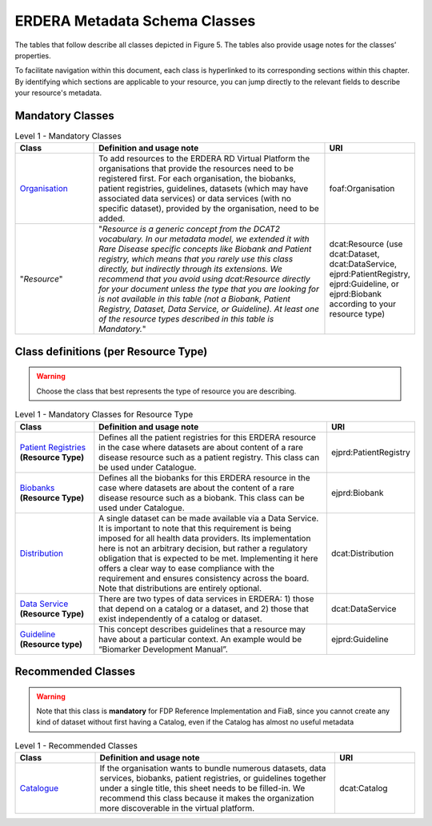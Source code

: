 ERDERA Metadata Schema Classes
------------

The tables that follow describe all classes depicted in Figure 5. The tables also provide usage notes for the classes’ properties. 

To facilitate navigation within this document, each class is hyperlinked to its corresponding sections within this chapter. By identifying which sections are applicable to your resource, you can jump directly to the relevant fields to describe your resource's metadata.

Mandatory Classes
~~~~~~~~~~~~

.. list-table:: Level 1 - Mandatory Classes
	:widths: 20 60 20
	:header-rows: 1

	* - Class
	  - Definition and usage note
	  - URI
	* - `Organisation <properties/organization.html>`_
	  - To add resources to the ERDERA RD Virtual Platform the organisations that provide the resources need to be registered first. For each organisation, the biobanks, patient registries, guidelines, datasets (which may have associated data services) or data services (with no specific dataset), provided by the organisation, need to be added.
	  - foaf:Organisation
	* - "*Resource*"
	  - "*Resource is a generic concept from the DCAT2 vocabulary. In our metadata model, we extended it with Rare Disease specific concepts like Biobank and Patient registry, which means that you rarely use this class directly, but indirectly through its extensions. We recommend that you avoid using dcat:Resource directly for your document unless the type that you are looking for is not available in this table (not a Biobank, Patient Registry, Dataset, Data Service, or Guideline). At least one of the resource types described in this table is Mandatory.*"
	  - dcat:Resource (use dcat:Dataset, dcat:DataService, ejprd:PatientRegistry, ejprd:Guideline, or ejprd:Biobank according to your resource type)


Class definitions (per Resource Type)
~~~~~~~~~~~~

.. warning::

	Choose the class that best represents the type of resource you are describing.


.. list-table:: Level 1 - Mandatory Classes for Resource Type
	:widths: 20 60 20
	:header-rows: 1

	* - Class
	  - Definition and usage note
	  - URI
	* - `Patient Registries <properties/patient_registry.html>`_ **(Resource Type)**
	  - Defines all the patient registries for this ERDERA resource in the case where datasets are about content of a rare disease resource such as a patient registry. This class can be used under Catalogue.
	  - ejprd:PatientRegistry
	* - `Biobanks <properties/biobanks.html>`_ **(Resource Type)**
	  - Defines all the biobanks for this ERDERA resource in the case where datasets are about the content of a rare disease resource such as a biobank. This class can be used under Catalogue.
	  - ejprd:Biobank
        * - `Distribution <properties/distribution.html>`_
	  - A single dataset can be made available via a Data Service. It is important to note that this requirement is being imposed for all health data providers. Its implementation here is not an arbitrary decision, but rather a regulatory obligation that is expected to be met. Implementing it here offers a clear way to ease compliance with the requirement and ensures consistency across the board. Note that distributions are entirely optional.
	  - dcat:Distribution
	* - `Data Service <properties/data_service.html>`_ **(Resource Type)**
	  - There are two types of data services in ERDERA: 1) those that depend on a catalog or a dataset, and 2) those that exist independently of a catalog or dataset. 
	  - dcat:DataService
	* - `Guideline <properties/guideline.html>`_ **(Resource type)**
	  - This concept describes guidelines that a resource may have about a particular context. An example would be “Biomarker Development Manual”.
	  - ejprd:Guideline



Recommended Classes
~~~~~~~~~~~~

.. warning::

	Note that this class is **mandatory** for FDP Reference Implementation and FiaB, since you cannot create any kind of dataset without first having a Catalog, even if the Catalog has almost no useful metadata


.. list-table:: Level 1 - Recommended Classes
	:widths: 20 60 20
	:header-rows: 1

	* - Class
	  - Definition and usage note
	  - URI
	* - `Catalogue <properties/catalog.html>`_
	  - If the organisation wants to bundle numerous datasets, data services, biobanks, patient registries, or guidelines together under a single title, this sheet needs to be filled-in. We recommend this class because it makes the organization more discoverable in the virtual platform.
	  - dcat:Catalog
